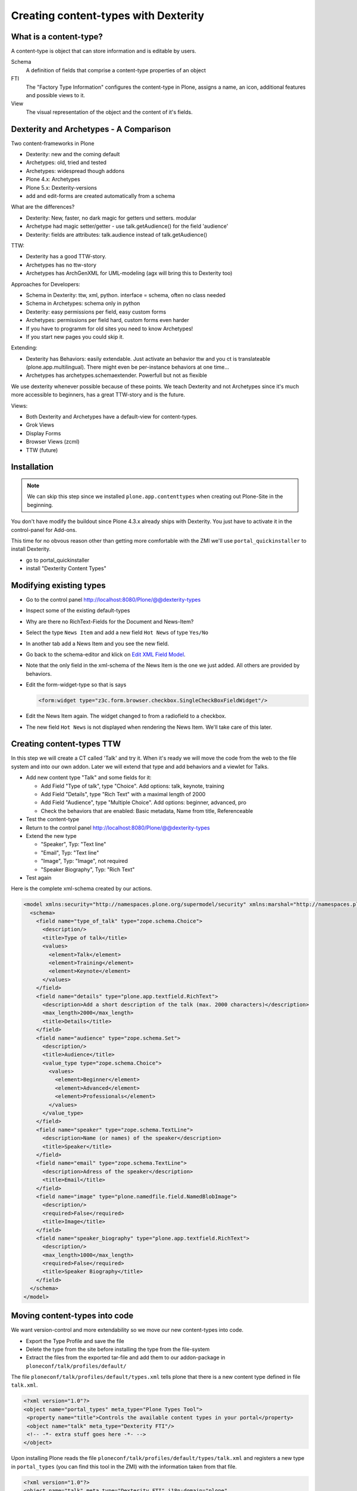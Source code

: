 Creating content-types with Dexterity
=====================================


What is a content-type?
-----------------------

A content-type is object that can store information and is editable by users.

Schema
    A definition of fields that comprise a content-type
    properties of an object

FTI
    The "Factory Type Information" configures the content-type in Plone, assigns a name, an icon, additional features and possible views to it.

View
    The visual representation of the object and the content of it's fields.


Dexterity and Archetypes - A Comparison
---------------------------------------

Two content-frameworks in Plone

* Dexterity: new and the coming default
* Archetypes: old, tried and tested
* Archetypes: widespread though addons
* Plone 4.x: Archetypes
* Plone 5.x: Dexterity-versions
* add and edit-forms are created automatically from a schema

What are the differences?

* Dexterity: New, faster, no dark magic for getters und setters. modular
* Archetype had magic setter/getter - use talk.getAudience() for the field 'audience'
* Dexterity: fields are attributes: talk.audience instead of talk.getAudience()

TTW:

* Dexterity has a good TTW-story.
* Archetypes has no ttw-story
* Archetypes has ArchGenXML for UML-modeling (agx will bring this to Dexterity too)

Approaches for Developers:

* Schema in Dexterity: ttw, xml, python. interface = schema, often no class needed
* Schema in Archetypes: schema only in python

* Dexterity: easy permissions per field, easy custom forms
* Archetypes: permissions per field hard, custom forms even harder
* If you have to programm for old sites you need to know Archetypes!
* If you start new pages you could skip it.

Extending:

* Dexterity has Behaviors: easily extendable. Just activate an behavior ttw and you ct is translateable (plone.app.multilingual). There might even be per-instance behaviors at one time...
* Archetypes has archetypes.schemaextender. Powerfull but not as flexible

We use dexterity whenever possible because of these points.
We teach Dexterity and not Archetypes since it's much more accessible to beginners, has a great TTW-story and is the future.

Views:

* Both Dexterity and Archetypes have a default-view for content-types.
* Grok Views
* Display Forms
* Browser Views (zcml)
* TTW (future)


Installation
------------

.. note ::

    We can skip this step since we installed ``plone.app.contenttypes`` when creating out Plone-Site in the beginning.


You don't have modify the buildout since Plone 4.3.x already ships with Dexterity. You just have to activate it in the control-panel for Add-ons.

This time for no obvous reason other than getting more comfortable with the ZMI we'll use ``portal_quickinstaller`` to install Dexterity.

* go to portal_quickinstaller
* install "Dexterity Content Types"


Modifying existing types
------------------------

* Go to the control panel http://localhost:8080/Plone/@@dexterity-types
* Inspect some of the existing default-types
* Why are there no RichText-Fields for the Document and News-Item?
* Select the type ``News Item`` and add a new field ``Hot News`` of type ``Yes/No``
* In another tab add a News Item and you see the new field.
* Go back to the schema-editor and klick on `Edit XML Field Model <http://localhost:8080/Plone/dexterity-types/News%20Item/@@modeleditor>`_.
* Note that the only field in the xml-schema of the News Item is the one we just added. All others are provided by behaviors.
* Edit the form-widget-type so that is says

  .. code-block:: xml

    <form:widget type="z3c.form.browser.checkbox.SingleCheckBoxFieldWidget"/>

* Edit the News Item again. The widget changed to from a radiofield to a checkbox.
* The new field ``Hot News`` is not displayed when rendering the News Item. We'll take care of this later.


.. seealso::

   https://github.com/plone/plone.app.contenttypes#extending-the-types

Creating content-types TTW
--------------------------

In this step we will create a CT called 'Talk' and try it. When it's ready we will move the code from the web to the file system and into our own addon. Later we will extend that type and add behaviors and a viewlet for Talks.

* Add new content type "Talk" and some fields for it:

  * Add Field "Type of talk", type "Choice". Add options: talk, keynote, training
  * Add Field "Details", type "Rich Text" with a maximal length of 2000
  * Add Field "Audience", type "Multiple Choice". Add options: beginner, advanced, pro
  * Check the behaviors that are enabled: Basic metadata, Name from title, Referenceable

* Test the content-type
* Return to the control panel http://localhost:8080/Plone/@@dexterity-types
* Extend the new type

  * "Speaker", Typ: "Text line"
  * "Email", Typ: "Text line"
  * "Image", Typ: "Image", not required
  * "Speaker Biography", Typ: "Rich Text"

* Test again

Here is the complete xml-schema created by our actions.

.. code-block:: xml

  <model xmlns:security="http://namespaces.plone.org/supermodel/security" xmlns:marshal="http://namespaces.plone.org/supermodel/marshal" xmlns:form="http://namespaces.plone.org/supermodel/form" xmlns="http://namespaces.plone.org/supermodel/schema">
    <schema>
      <field name="type_of_talk" type="zope.schema.Choice">
        <description/>
        <title>Type of talk</title>
        <values>
          <element>Talk</element>
          <element>Training</element>
          <element>Keynote</element>
        </values>
      </field>
      <field name="details" type="plone.app.textfield.RichText">
        <description>Add a short description of the talk (max. 2000 characters)</description>
        <max_length>2000</max_length>
        <title>Details</title>
      </field>
      <field name="audience" type="zope.schema.Set">
        <description/>
        <title>Audience</title>
        <value_type type="zope.schema.Choice">
          <values>
            <element>Beginner</element>
            <element>Advanced</element>
            <element>Professionals</element>
          </values>
        </value_type>
      </field>
      <field name="speaker" type="zope.schema.TextLine">
        <description>Name (or names) of the speaker</description>
        <title>Speaker</title>
      </field>
      <field name="email" type="zope.schema.TextLine">
        <description>Adress of the speaker</description>
        <title>Email</title>
      </field>
      <field name="image" type="plone.namedfile.field.NamedBlobImage">
        <description/>
        <required>False</required>
        <title>Image</title>
      </field>
      <field name="speaker_biography" type="plone.app.textfield.RichText">
        <description/>
        <max_length>1000</max_length>
        <required>False</required>
        <title>Speaker Biography</title>
      </field>
    </schema>
  </model>


Moving content-types into code
---------------------------------

We want version-control and more extendability so we move our new content-types into code.

* Export the Type Profile and save the file
* Delete the type from the site before installing the type from the file-system
* Extract the files from the exported tar-file and add them to our addon-package in ``ploneconf/talk/profiles/default/``

The file ``ploneconf/talk/profiles/default/types.xml`` tells plone that there is a new content type defined in file ``talk.xml``.

.. code-block:: xml

    <?xml version="1.0"?>
    <object name="portal_types" meta_type="Plone Types Tool">
     <property name="title">Controls the available content types in your portal</property>
     <object name="talk" meta_type="Dexterity FTI"/>
     <!-- -*- extra stuff goes here -*- -->
    </object>

Upon installing Plone reads the file ``ploneconf/talk/profiles/default/types/talk.xml`` and registers a new type in ``portal_types`` (you can find this tool in the ZMI) with the information taken from that file.

.. code-block:: xml

    <?xml version="1.0"?>
    <object name="talk" meta_type="Dexterity FTI" i18n:domain="plone"
       xmlns:i18n="http://xml.zope.org/namespaces/i18n">
     <property name="title" i18n:translate="">Talk</property>
     <property name="description" i18n:translate="">None</property>
     <property name="icon_expr">string:${portal_url}/document_icon.png</property>
     <property name="factory">talk</property>
     <property name="add_view_expr">string:${folder_url}/++add++talk</property>
     <property name="link_target"></property>
     <property name="immediate_view">view</property>
     <property name="global_allow">True</property>
     <property name="filter_content_types">True</property>
     <property name="allowed_content_types"/>
     <property name="allow_discussion">False</property>
     <property name="default_view">view</property>
     <property name="view_methods">
      <element value="view"/>
     </property>
     <property name="default_view_fallback">False</property>
     <property name="add_permission">cmf.AddPortalContent</property>
     <property name="klass">plone.dexterity.content.Container</property>
     <property name="behaviors">
      <element value="plone.app.dexterity.behaviors.metadata.IDublinCore"/>
      <element value="plone.app.content.interfaces.INameFromTitle"/>
     </property>
     <property name="schema"></property>
     <property
        name="model_source">&lt;model xmlns:security="http://namespaces.plone.org/supermodel/security" xmlns:marshal="http://namespaces.plone.org/supermodel/marshal" xmlns:form="http://namespaces.plone.org/supermodel/form" xmlns="http://namespaces.plone.org/supermodel/schema"&gt;
        &lt;schema&gt;
          &lt;field name="type_of_talk" type="zope.schema.Choice"&gt;
            &lt;description/&gt;
            &lt;title&gt;Type of talk&lt;/title&gt;
            &lt;values&gt;
              &lt;element&gt;Talk&lt;/element&gt;
              &lt;element&gt;Training&lt;/element&gt;
              &lt;element&gt;Keynote&lt;/element&gt;
            &lt;/values&gt;
          &lt;/field&gt;
          &lt;field name="details" type="plone.app.textfield.RichText"&gt;
            &lt;description&gt;Add a short description of the talk (max. 2000 characters)&lt;/description&gt;
            &lt;max_length&gt;2000&lt;/max_length&gt;
            &lt;title&gt;Details&lt;/title&gt;
          &lt;/field&gt;
          &lt;field name="audience" type="zope.schema.Set"&gt;
            &lt;description/&gt;
            &lt;title&gt;Audience&lt;/title&gt;
            &lt;value_type type="zope.schema.Choice"&gt;
              &lt;values&gt;
                &lt;element&gt;Beginner&lt;/element&gt;
                &lt;element&gt;Advanced&lt;/element&gt;
                &lt;element&gt;Professionals&lt;/element&gt;
              &lt;/values&gt;
            &lt;/value_type&gt;
          &lt;/field&gt;
          &lt;field name="speaker" type="zope.schema.TextLine"&gt;
            &lt;description&gt;Name (or names) of the speaker&lt;/description&gt;
            &lt;title&gt;Speaker&lt;/title&gt;
          &lt;/field&gt;
          &lt;field name="email" type="zope.schema.TextLine"&gt;
            &lt;description&gt;Adress of the speaker&lt;/description&gt;
            &lt;title&gt;Email&lt;/title&gt;
          &lt;/field&gt;
          &lt;field name="image" type="plone.namedfile.field.NamedBlobImage"&gt;
            &lt;description/&gt;
            &lt;required&gt;False&lt;/required&gt;
            &lt;title&gt;Image&lt;/title&gt;
          &lt;/field&gt;
          &lt;field name="speaker_biography" type="plone.app.textfield.RichText"&gt;
            &lt;description/&gt;
            &lt;max_length&gt;1000&lt;/max_length&gt;
            &lt;required&gt;False&lt;/required&gt;
            &lt;title&gt;Speaker Biography&lt;/title&gt;
          &lt;/field&gt;
        &lt;/schema&gt;
      &lt;/model&gt;</property>
     <property name="model_file"></property>
     <property name="schema_policy">dexterity</property>
     <alias from="(Default)" to="(dynamic view)"/>
     <alias from="edit" to="@@edit"/>
     <alias from="sharing" to="@@sharing"/>
     <alias from="view" to="(selected layout)"/>
     <action title="View" action_id="view" category="object" condition_expr=""
        description="" icon_expr="" link_target="" url_expr="string:${object_url}"
        visible="True">
      <permission value="View"/>
     </action>
     <action title="Edit" action_id="edit" category="object" condition_expr=""
        description="" icon_expr="" link_target=""
        url_expr="string:${object_url}/edit" visible="True">
      <permission value="Modify portal content"/>
     </action>
    </object>

* restart Plone
* install ploneconf.site
* Go to the ZMI and look at the definition of the new type in ``portal_types``.
* Test the type by adding an object or editing one of the old ones.
* Look at how the talks are presented in the browser.

Now let's see if we can't improve the default view. To do this we first need to learn about templates.

.. seealso::

   `Dexterity Developer Manual <http://docs.plone.org/external/plone.app.dexterity/docs/index.html>`_
